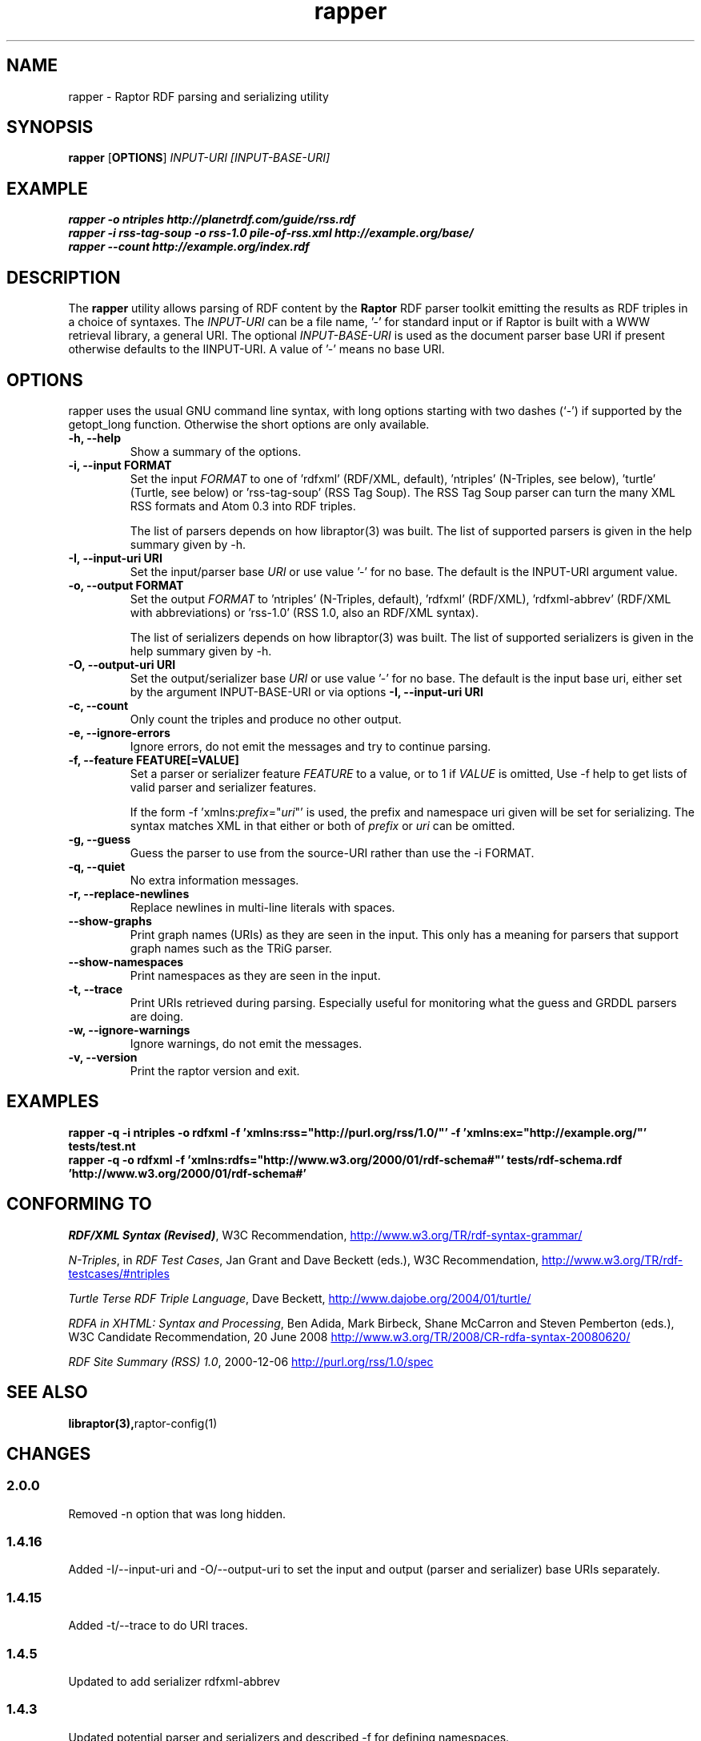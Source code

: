 .\"                                      Hey, EMACS: -*- nroff -*-
.\"
.\" rapper.1 - Raptor RDF parsing and serializing utility manual page
.\"
.\" Copyright (C) 2002-2010 David Beckett - http://www.dajobe.org/
.\" Copyright (C) 2002-2005 University of Bristol - http://www.bristol.ac.uk/
.\"
.TH rapper 1 "2010-04-17"
.\" Please adjust this date whenever revising the manpage.
.SH NAME
rapper \- Raptor RDF parsing and serializing utility
.SH SYNOPSIS
.B rapper
.RB [ OPTIONS ]
.IR "INPUT-URI"
.IR "[INPUT-BASE-URI]"
.SH EXAMPLE
.nf
.B rapper -o ntriples http://planetrdf.com/guide/rss.rdf
.br
.B rapper -i rss-tag-soup -o rss-1.0 pile-of-rss.xml http://example.org/base/
.br
.B rapper --count http://example.org/index.rdf
.SH DESCRIPTION
The
.B rapper
utility allows parsing of RDF content by the
.B Raptor
RDF parser toolkit emitting the results as RDF triples in
a choice of syntaxes.  The \fIINPUT-URI\fR can be a file name, '-'
for standard input or if Raptor is built with a WWW retrieval
library, a general URI.  The optional \fIINPUT-BASE-URI\fR is used as the
document parser base URI if present otherwise defaults to the \IINPUT-URI\fR.
A value of '-' means no base URI.
.SH OPTIONS
rapper uses the usual GNU command line syntax, with long
options starting with two dashes (`-') if supported by the
getopt_long function.  Otherwise the short options are only available.
.TP
.B \-h, \-\-help
Show a summary of the options.
.TP
.B \-i, \-\-input FORMAT
Set the input
.I FORMAT
to one of 'rdfxml' (RDF/XML, default), 'ntriples'
(N-Triples, see below), 'turtle' (Turtle, see below)
or 'rss-tag-soup' (RSS Tag Soup).  The RSS Tag Soup parser
can turn the many XML RSS formats and Atom 0.3 into RDF triples.
.IP
The list of
parsers depends on how libraptor(3) was built.  The list of
supported parsers is given in the help summary given by \-h.
.TP
.B \-I, \-\-input-uri URI
Set the input/parser base
.I URI
or use value '-' for no base.
The default is the INPUT-URI argument value.
.TP
.B \-o, \-\-output FORMAT
Set the output
.I FORMAT
to 'ntriples' (N-Triples, default), 'rdfxml' (RDF/XML), 'rdfxml-abbrev'
(RDF/XML with abbreviations) or 'rss-1.0' (RSS 1.0, also an RDF/XML syntax).
.IP
The list of
serializers depends on how libraptor(3) was built.  The list of
supported serializers is given in the help summary given by \-h.
.TP
.B \-O, \-\-output-uri URI
Set the output/serializer base
.I URI
or use value '-' for no base.
The default is the input base uri, either set by the argument
INPUT-BASE-URI or via options
.B \-I, \-\-input-uri URI
.TP
.B \-c, \-\-count
Only count the triples and produce no other output.
.TP
.B \-e, \-\-ignore-errors
Ignore errors, do not emit the messages and try to continue parsing.
.TP
.B \-f, \-\-feature FEATURE[=VALUE]
Set a parser or serializer feature
.I FEATURE
to a value, or to 1 if
.I VALUE
is omitted,
Use \-f help to get lists of valid parser and serializer features.
.IP
If the form \-f 'xmlns:\fIprefix\fP=\(dq\fIuri\fP\(dq' is used,
the prefix and namespace uri given will be set for serializing.
The syntax matches XML in that either or both of \fIprefix\fP
or \fIuri\fP can be omitted.
.TP
.B \-g, \-\-guess
Guess the parser to use from the source-URI rather than use
the \-i FORMAT.
.TP
.B \-q, \-\-quiet
No extra information messages.
.TP
.B \-r, \-\-replace-newlines
Replace newlines in multi-line literals with spaces.
.TP
.B \-\-show-graphs
Print graph names (URIs) as they are seen in the input.  This only
has a meaning for parsers that support graph names such as the TRiG parser.
.TP
.B \-\-show-namespaces
Print namespaces as they are seen in the input.
.TP
.B \-t, \-\-trace
Print URIs retrieved during parsing.  Especially useful for 
monitoring what the guess and GRDDL parsers are doing.
.TP
.B \-w, \-\-ignore-warnings
Ignore warnings, do not emit the messages.
.TP
.B \-v, \-\-version
Print the raptor version and exit.
.SH "EXAMPLES"
.br
.B rapper -q -i ntriples -o rdfxml -f 'xmlns:rss="http://purl.org/rss/1.0/"' -f 'xmlns:ex="http://example.org/"' tests/test.nt
.br
.B rapper -q -o rdfxml -f 'xmlns:rdfs="http://www.w3.org/2000/01/rdf-schema#"' tests/rdf-schema.rdf 'http://www.w3.org/2000/01/rdf-schema#'
.SH "CONFORMING TO"
\fIRDF/XML Syntax (Revised)\fR,
W3C Recommendation,
.UR http://www.w3.org/TR/rdf-syntax-grammar/
http://www.w3.org/TR/rdf-syntax-grammar/
.UE

\fIN-Triples\fR, in \fIRDF Test Cases\fR, Jan Grant and Dave Beckett (eds.),
W3C Recommendation,
.UR http://www.w3.org/TR/rdf-testcases/#ntriples
http://www.w3.org/TR/rdf-testcases/#ntriples
.UE

\fITurtle Terse RDF Triple Language\fR, Dave Beckett,
.UR http://www.dajobe.org/2004/01/turtle/
http://www.dajobe.org/2004/01/turtle/
.UE

\fIRDFA in XHTML: Syntax and Processing\fR, Ben Adida, Mark Birbeck,
Shane McCarron and Steven Pemberton (eds.),
W3C Candidate Recommendation, 20 June 2008
.UR http://www.w3.org/TR/2008/CR-rdfa-syntax-20080620/
http://www.w3.org/TR/2008/CR-rdfa-syntax-20080620/
.UE

\fIRDF Site Summary (RSS) 1.0\fR, 2000-12-06
.UR http://purl.org/rss/1.0/spec
http://purl.org/rss/1.0/spec
.UE
.SH SEE ALSO
.BR libraptor(3), raptor-config(1)
.SH CHANGES
.SS 2.0.0
Removed -n option that was long hidden.
.SS 1.4.16
Added -I/--input-uri and -O/--output-uri to set the input and output
(parser and serializer) base URIs separately.
.SS 1.4.15
Added -t/--trace to do URI traces.
.SS 1.4.5
Updated to add serializer rdfxml-abbrev
.SS 1.4.3
Updated potential parser and serializers and described -f for
defining namespaces.
.SS 1.3.0
Added \-f for features.
.br
Added \-g for guessing the parser to use.
.SS 1.1.0
Removed \-a, \-\-assume since rdf:RDF is now always optional.
.br
.SH AUTHOR
Dave Beckett - 
.UR http://www.dajobe.org/
http://www.dajobe.org/
.UE
.br
